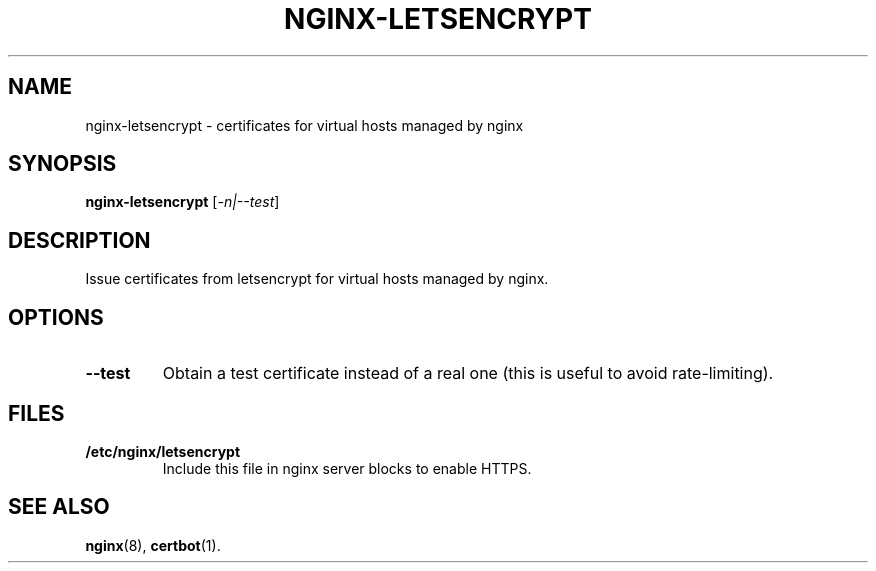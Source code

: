 .\"                                      Hey, EMACS: -*- nroff -*-
.\" (C) Copyright 2017 Jakob Odersky <jakob@odersky.com>,
.\"
.\" First parameter, NAME, should be all caps
.\" Second parameter, SECTION, should be 1-8, maybe w/ subsection
.\" other parameters are allowed: see man(7), man(1)
.TH NGINX-LETSENCRYPT 1 "December 26 2017"
.\" Please adjust this date whenever revising the manpage.
.\"
.\" Some roff macros, for reference:
.\" .nh        disable hyphenation
.\" .hy        enable hyphenation
.\" .ad l      left justify
.\" .ad b      justify to both left and right margins
.\" .nf        disable filling
.\" .fi        enable filling
.\" .br        insert line break
.\" .sp <n>    insert n+1 empty lines
.\" for manpage-specific macros, see man(7)
.SH NAME
nginx-letsencrypt \- certificates for virtual hosts managed by nginx
.SH SYNOPSIS
.B nginx-letsencrypt
.RI [ -n|--test ]
.SH DESCRIPTION
Issue certificates from letsencrypt for virtual hosts managed by nginx.
.SH OPTIONS
.TP
.B \--test
Obtain a test certificate instead of a real one (this is useful to avoid rate-limiting).
.SH FILES
.TP
.B /etc/nginx/letsencrypt
Include this file in nginx server blocks to enable HTTPS.
.SH SEE ALSO
.BR nginx (8),
.BR certbot (1).

